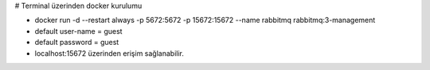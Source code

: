 # Terminal üzerinden docker kurulumu

* docker run -d --restart always -p 5672:5672 -p 15672:15672 --name rabbitmq rabbitmq:3-management
* default user-name = guest
* default password = guest
* localhost:15672 üzerinden erişim sağlanabilir.